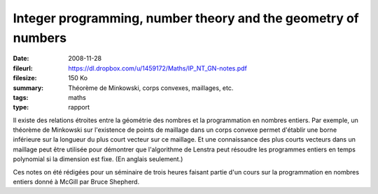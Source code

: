Integer programming, number theory and the geometry of numbers
==============================================================

:date: 2008-11-28
:fileurl: https://dl.dropbox.com/u/1459172/Maths/IP_NT_GN-notes.pdf
:filesize: 150 Ko
:summary: Théorème de Minkowski, corps convexes, maillages, etc.
:tags: maths
:type: rapport

Il existe des relations étroites entre la géométrie des nombres et la
programmation en nombres entiers. Par exemple, un théorème de Minkowski sur
l'existence de points de maillage dans un corps convexe permet d'établir une
borne inférieure sur la longueur du plus court vecteur sur ce maillage. Et une
connaissance des plus courts vecteurs dans un maillage peut être utilisée pour
démontrer que l'algorithme de Lenstra peut résoudre les programmes entiers en
temps polynomial si la dimension est fixe. (En anglais seulement.)

Ces notes on été rédigées pour un séminaire de trois heures faisant partie d'un
cours sur la programmation en nombres entiers donné à McGill par Bruce
Shepherd.
